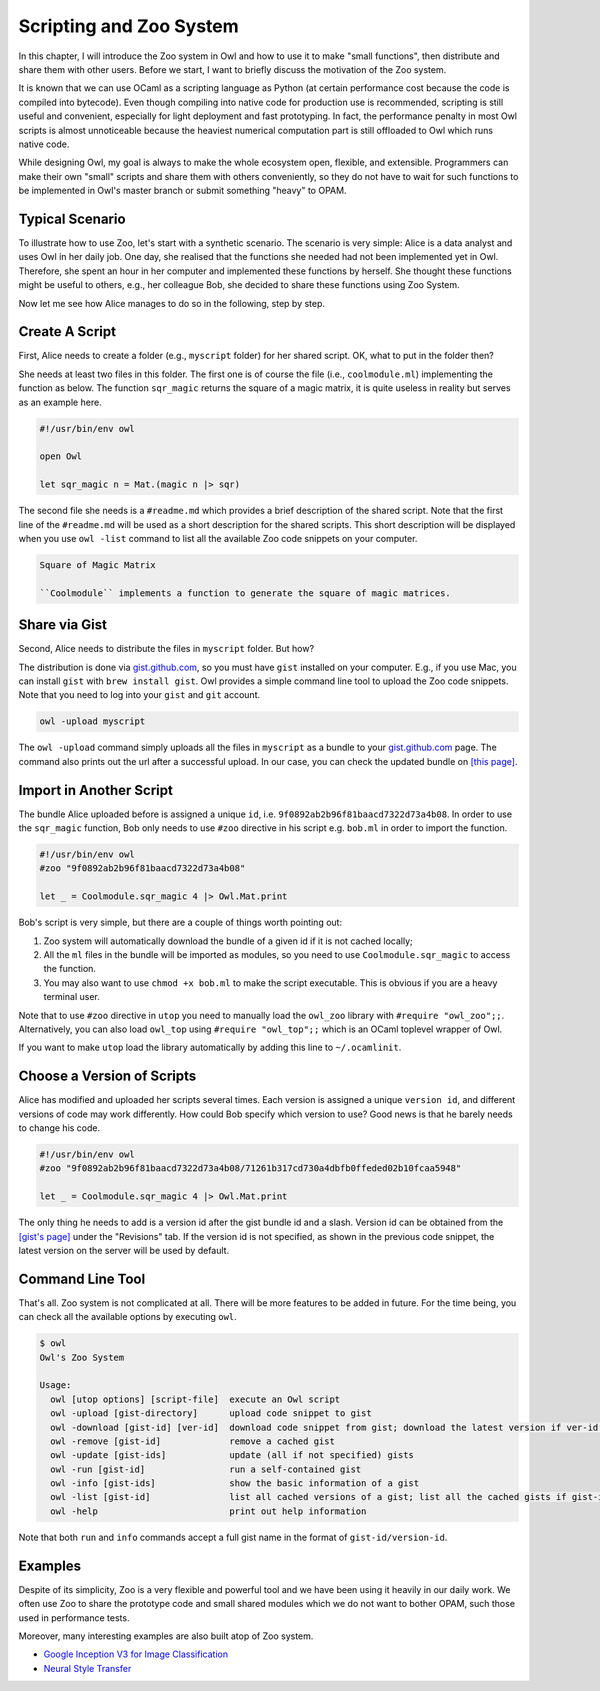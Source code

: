 Scripting and Zoo System
=================================================

In this chapter, I will introduce the Zoo system in Owl and how to use it to make "small functions", then distribute and share them with other users. Before we start, I want to briefly discuss the motivation of the Zoo system.

It is known that we can use OCaml as a scripting language as Python (at certain performance cost because the code is compiled into bytecode). Even though compiling into native code for production use is recommended, scripting is still useful and convenient, especially for light deployment and fast prototyping. In fact, the performance penalty in most Owl scripts is almost unnoticeable because the heaviest numerical computation part is still offloaded to Owl which runs native code.

While designing Owl, my goal is always to make the whole ecosystem open, flexible, and extensible. Programmers can make their own "small" scripts and share them with others conveniently, so they do not have to wait for such functions to be implemented in Owl's master branch or submit something "heavy" to OPAM.



Typical Scenario
-------------------------------------------------

To illustrate how to use Zoo, let's start with a synthetic scenario. The scenario is very simple: Alice is a data analyst and uses Owl in her daily job. One day, she realised that the functions she needed had not been implemented yet in Owl. Therefore, she spent an hour in her computer and implemented these functions by herself. She thought these functions might be useful to others, e.g., her colleague Bob, she decided to share these functions using Zoo System.

Now let me see how Alice manages to do so in the following, step by step.


Create A Script
-------------------------------------------------

First, Alice needs to create a folder (e.g., ``myscript`` folder) for her shared script. OK, what to put in the folder then?

She needs at least two files in this folder. The first one is of course the file (i.e., ``coolmodule.ml``) implementing the function as below. The function ``sqr_magic`` returns the square of a magic matrix, it is quite useless in reality but serves as an example here.

.. code-block:: ocaml

  #!/usr/bin/env owl

  open Owl

  let sqr_magic n = Mat.(magic n |> sqr)


The second file she needs is a ``#readme.md`` which provides a brief description of the shared script. Note that the first line of the ``#readme.md`` will be used as a short description for the shared scripts. This short description will be displayed when you use ``owl -list`` command to list all the available Zoo code snippets on your computer.

.. code-block:: bash

  Square of Magic Matrix

  ``Coolmodule`` implements a function to generate the square of magic matrices.



Share via Gist
-------------------------------------------------

Second, Alice needs to distribute the files in ``myscript`` folder. But how?

The distribution is done via `gist.github.com <https://gist.github.com/>`_, so you must have ``gist`` installed on your computer. E.g., if you use Mac, you can install ``gist`` with ``brew install gist``. Owl provides a simple command line tool to upload the Zoo code snippets. Note that you need to log into your ``gist`` and ``git`` account.

.. code-block:: bash

  owl -upload myscript


The ``owl -upload`` command simply uploads all the files in ``myscript`` as a bundle to your `gist.github.com <https://gist.github.com/>`_ page. The command also prints out the url after a successful upload. In our case, you can check the updated bundle on `[this page] <https://gist.github.com/9f0892ab2b96f81baacd7322d73a4b08>`_. 



Import in Another Script
-------------------------------------------------

The bundle Alice uploaded before is assigned a unique ``id``, i.e. ``9f0892ab2b96f81baacd7322d73a4b08``. In order to use the ``sqr_magic`` function, Bob only needs to use ``#zoo`` directive in his script e.g. ``bob.ml`` in order to import the function.

.. code-block:: ocaml

  #!/usr/bin/env owl
  #zoo "9f0892ab2b96f81baacd7322d73a4b08"

  let _ = Coolmodule.sqr_magic 4 |> Owl.Mat.print


Bob's script is very simple, but there are a couple of things worth pointing out:

1) Zoo system will automatically download the bundle of a given id if it is not cached locally;

2) All the ``ml`` files in the bundle will be imported as modules, so you need to use ``Coolmodule.sqr_magic`` to access the function.

3) You may also want to use ``chmod +x bob.ml`` to make the script executable. This is obvious if you are a heavy terminal user.


Note that to use ``#zoo`` directive in ``utop`` you need to manually load the ``owl_zoo`` library with ``#require "owl_zoo";;``. Alternatively, you can also load ``owl_top`` using ``#require "owl_top";;`` which is an OCaml toplevel wrapper of Owl.

If you want to make ``utop`` load the library automatically by adding this line to ``~/.ocamlinit``.


Choose a Version of Scripts
-------------------------------------------------

Alice has modified and uploaded her scripts several times. Each version is assigned a unique ``version id``, and different versions of code may work differently. How could Bob specify which version to use? Good news is that he barely needs to change his code.

.. code-block:: ocaml

  #!/usr/bin/env owl
  #zoo "9f0892ab2b96f81baacd7322d73a4b08/71261b317cd730a4dbfb0ffeded02b10fcaa5948"

  let _ = Coolmodule.sqr_magic 4 |> Owl.Mat.print


The only thing he needs to add is a version id after the gist bundle id and a slash. Version id can be obtained from the `[gist's page] <https://gist.github.com/9f0892ab2b96f81baacd7322d73a4b08>`_ under the "Revisions" tab. If the version id is not specified, as shown in the previous code snippet, the latest version on the server will be used by default.


Command Line Tool
-------------------------------------------------

That's all. Zoo system is not complicated at all. There will be more features to be added in future. For the time being, you can check all the available options by executing ``owl``.

.. code-block:: text

  $ owl
  Owl's Zoo System

  Usage:
    owl [utop options] [script-file]  execute an Owl script
    owl -upload [gist-directory]      upload code snippet to gist
    owl -download [gist-id] [ver-id]  download code snippet from gist; download the latest version if ver-id not specified
    owl -remove [gist-id]             remove a cached gist
    owl -update [gist-ids]            update (all if not specified) gists
    owl -run [gist-id]                run a self-contained gist
    owl -info [gist-ids]              show the basic information of a gist
    owl -list [gist-id]               list all cached versions of a gist; list all the cached gists if gist-id not specified
    owl -help                         print out help information


Note that both ``run`` and ``info`` commands accept a full gist name in the format of ``gist-id/version-id``.


Examples
-------------------------------------------------

Despite of its simplicity, Zoo is a very flexible and powerful tool and we have been using it heavily in our daily work. We often use Zoo to share the prototype code and small shared modules which we do not want to bother OPAM, such those used in performance tests.

Moreover, many interesting examples are also built atop of Zoo system.

* `Google Inception V3 for Image Classification <https://gist.github.com/jzstark/9428a62a31dbea75511882ab8218076f>`_

* `Neural Style Transfer <https://gist.github.com/jzstark/6f28d54e69d1a19c1819f52c5b16c1a1>`_
